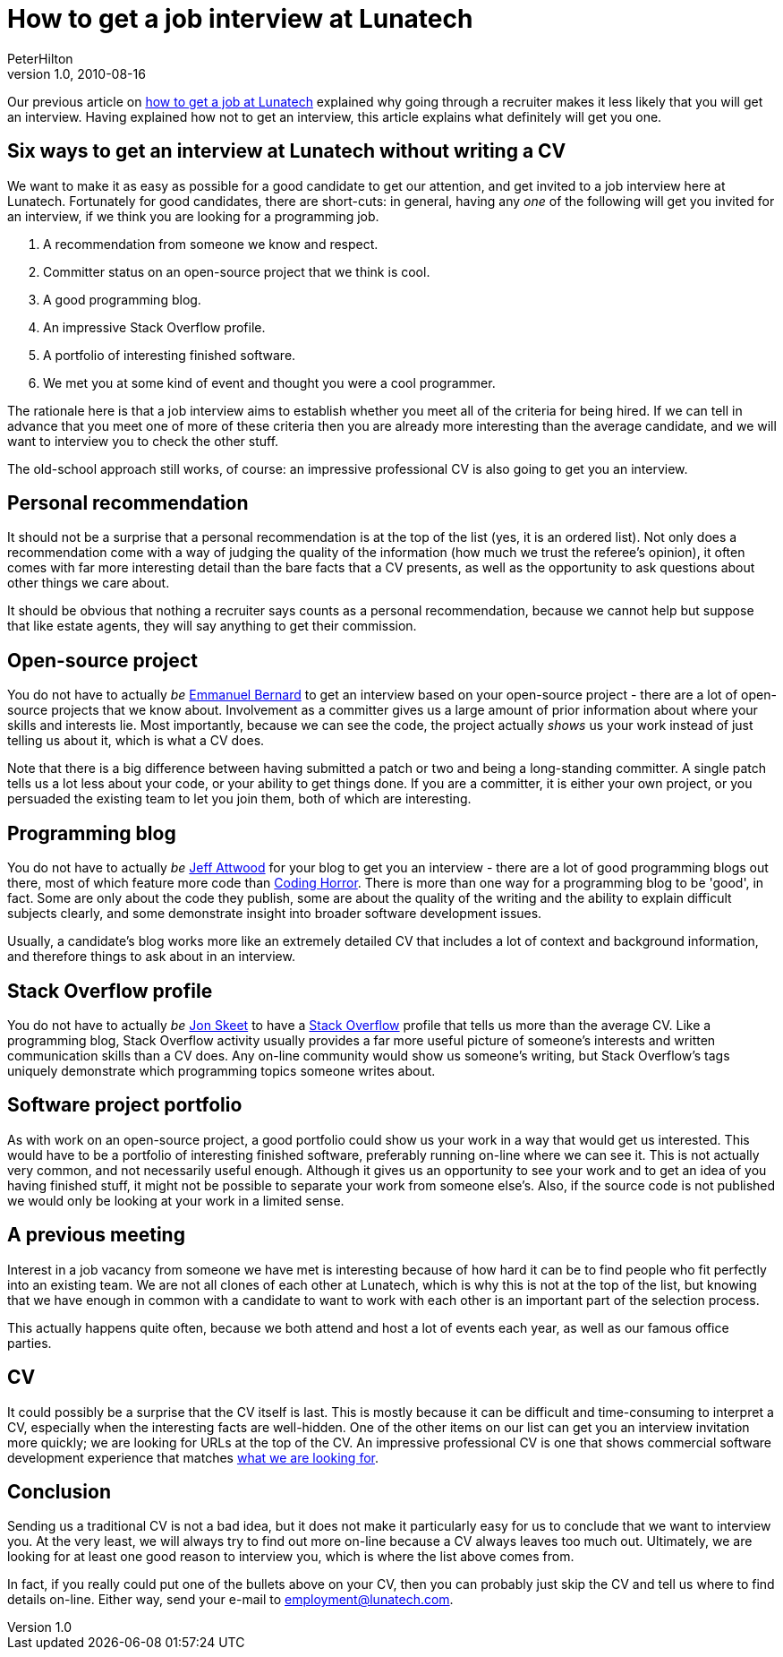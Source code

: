 = How to get a job interview at Lunatech
PeterHilton
v1.0, 2010-08-16
:title: How to get a job interview at Lunatech
:tags: [employment,opinion]


Our previous article on https://blog.lunatech.com/posts/2010-08-05-how-get-job-lunatech[how to get a job at Lunatech] explained
why going through a recruiter makes it less likely that you will get an
interview. Having explained how not to get an interview, this article
explains what definitely will get you one.

[[sixways]]
== Six ways to get an interview at Lunatech without writing a CV

We want to make it as easy as possible for a good candidate to get our
attention, and get invited to a job interview here at Lunatech.
Fortunately for good candidates, there are short-cuts: in general,
having any _one_ of the following will get you invited for an interview,
if we think you are looking for a programming job.

. A recommendation from someone we know and respect.
. Committer status on an open-source project that we think is cool.
. A good programming blog.
. An impressive Stack Overflow profile.
. A portfolio of interesting finished software.
. We met you at some kind of event and thought you were a cool
programmer.

The rationale here is that a job interview aims to establish whether you
meet all of the criteria for being hired. If we can tell in advance that
you meet one of more of these criteria then you are already more
interesting than the average candidate, and we will want to interview
you to check the other stuff.

The old-school approach still works, of course: an impressive
professional CV is also going to get you an interview.

[[recommendation]]
== Personal recommendation

It should not be a surprise that a personal recommendation is at the top
of the list (yes, it is an ordered list). Not only does a recommendation
come with a way of judging the quality of the information (how much we
trust the referee’s opinion), it often comes with far more interesting
detail than the bare facts that a CV presents, as well as the
opportunity to ask questions about other things we care about.

It should be obvious that nothing a recruiter says counts as a personal
recommendation, because we cannot help but suppose that like estate
agents, they will say anything to get their commission.

[[opensource]]
== Open-source project

You do not have to actually _be_
http://blog.emmanuelbernard.com/about/[Emmanuel Bernard] to get an
interview based on your open-source project - there are a lot of
open-source projects that we know about. Involvement as a committer
gives us a large amount of prior information about where your skills and
interests lie. Most importantly, because we can see the code, the
project actually _shows_ us your work instead of just telling us about
it, which is what a CV does.

Note that there is a big difference between having submitted a patch or
two and being a long-standing committer. A single patch tells us a lot
less about your code, or your ability to get things done. If you are a
committer, it is either your own project, or you persuaded the existing
team to let you join them, both of which are interesting.

[[blog]]
== Programming blog

You do not have to actually _be_
http://www.codinghorror.com/blog/2004/02/about-me.html[Jeff Attwood] for
your blog to get you an interview - there are a lot of good programming
blogs out there, most of which feature more code than
http://www.codinghorror.com/[Coding Horror]. There is more than one way
for a programming blog to be 'good', in fact. Some are only about the
code they publish, some are about the quality of the writing and the
ability to explain difficult subjects clearly, and some demonstrate
insight into broader software development issues.

Usually, a candidate's blog works more like an extremely detailed CV
that includes a lot of context and background information, and therefore
things to ask about in an interview.

[[stackoverflow]]
== Stack Overflow profile

You do not have to actually _be_
http://msmvps.com/blogs/jon_skeet/archive/2009/01/15/stack-overflow-reputation-and-being-a-micro-celebrity.aspx[Jon
Skeet] to have a http://stackoverflow.com/[Stack Overflow] profile that
tells us more than the average CV. Like a programming blog, Stack
Overflow activity usually provides a far more useful picture of
someone's interests and written communication skills than a CV does. Any
on-line community would show us someone's writing, but Stack Overflow's
tags uniquely demonstrate which programming topics someone writes about.

[[portfolio]]
== Software project portfolio

As with work on an open-source project, a good portfolio could show us
your work in a way that would get us interested. This would have to be a
portfolio of interesting finished software, preferably running on-line
where we can see it. This is not actually very common, and not
necessarily useful enough. Although it gives us an opportunity to see
your work and to get an idea of you having finished stuff, it might not
be possible to separate your work from someone else's. Also, if the
source code is not published we would only be looking at your work in a
limited sense.

[[meeting]]
== A previous meeting

Interest in a job vacancy from someone we have met is interesting
because of how hard it can be to find people who fit perfectly into an
existing team. We are not all clones of each other at Lunatech, which is
why this is not at the top of the list, but knowing that we have enough
in common with a candidate to want to work with each other is an
important part of the selection process.

This actually happens quite often, because we both attend and host a lot
of events each year, as well as our famous office parties.

== CV

It could possibly be a surprise that the CV itself is last. This is
mostly because it can be difficult and time-consuming to interpret a CV,
especially when the interesting facts are well-hidden. One of the other
items on our list can get you an interview invitation more quickly; we
are looking for URLs at the top of the CV. An impressive professional CV
is one that shows commercial software development experience that
matches http://www.lunatech-research.com/content/employment[what we are
looking for].

== Conclusion

Sending us a traditional CV is not a bad idea, but it does not make it
particularly easy for us to conclude that we want to interview you. At
the very least, we will always try to find out more on-line because a CV
always leaves too much out. Ultimately, we are looking for at least one
good reason to interview you, which is where the list above comes from.

In fact, if you really could put one of the bullets above on your CV,
then you can probably just skip the CV and tell us where to find details
on-line. Either way, send your e-mail to employment@lunatech.com.

